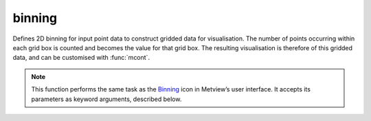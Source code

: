 
binning
=========================

.. container::
    
    .. container:: leftside

        .. image:: /_static/BINNING.png
           :width: 48px

    .. container:: rightside

		Defines 2D binning for input point data to construct gridded data for visualisation. The number of points occurring within each grid box is counted and becomes the value for that grid box. The resulting visualisation is therefore of this gridded data, and can be customised with :func:`mcont`.


		.. note:: This function performs the same task as the `Binning <https://confluence.ecmwf.int/display/METV/binning>`_ icon in Metview’s user interface. It accepts its parameters as keyword arguments, described below.


.. py:function:: binning(**kwargs)
  
    


    :param binning_x_method: 
    :type binning_x_method: {"count", "list", "interval"}, default: "count"

    :param binning_x_min_value: 
    :type binning_x_min_value: number, default: -1.0e+21

    :param binning_x_max_value: 
    :type binning_x_max_value: number, default: 1.0e+21

    :param binning_x_count: 
    :type binning_x_count: number, default: 10

    :param binning_x_list: 
    :type binning_x_list: float or list[float]

    :param binning_x_interval: 
    :type binning_x_interval: number, default: 10

    :param binning_x_reference: 
    :type binning_x_reference: number, default: 0

    :param binning_y_method: 
    :type binning_y_method: {"count", "list", "interval"}, default: "count"

    :param binning_y_min_value: 
    :type binning_y_min_value: number, default: -1.0e+21

    :param binning_y_max_value: 
    :type binning_y_max_value: number, default: 1.0e+21

    :param binning_y_count: 
    :type binning_y_count: number, default: 10

    :param binning_y_list: 
    :type binning_y_list: float or list[float]

    :param binning_y_interval: 
    :type binning_y_interval: number, default: 10

    :param binning_y_reference: 
    :type binning_y_reference: number, default: 0

    :rtype: :class:`Request`


.. mv-minigallery:: binning

